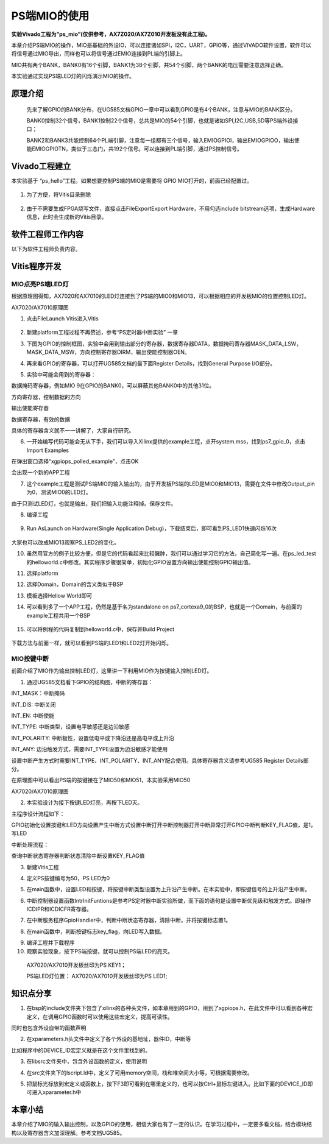 PS端MIO的使用
===========================

**实验Vivado工程为“ps_mio”(仅供参考，AX7Z020/AX7Z010开发板没有此工程)。**

本章介绍PS端MIO的操作，MIO是基础的外设IO，可以连接诸如SPI，I2C，UART，GPIO等，通过VIVADO软件设置，软件可以将信号通过MIO导出，同样也可以将信号通过EMIO连接到PL端的引脚上。

MIO共有两个BANK，BANK0有16个引脚，BANK1为38个引脚，共54个引脚，两个BANK的电压需要注意选择正确。

.. image:: images/08_media/image1.png

本实验通过实现PS端LED灯的闪烁演示MIO的操作。

原理介绍
--------

   先来了解GPIO的BANK分布，在UG585文档GPIO一章中可以看到GPIO是有4个BANK，注意与MIO的BANK区分。

   BANK0控制32个信号，BANK1控制22个信号，总共是MIO的54个引脚，也就是诸如SPI,I2C,USB,SD等PS端外设接口；

   BANK2和BANK3共能控制64个PL端引脚，注意每一组都有三个信号，输入EMIOGPIOI，输出EMIOGPIOO，输出使能EMIOGPIOTN，类似于三态门，共192个信号。可以连接到PL端引脚，通过PS控制信号。

.. image:: images/08_media/image2.png

Vivado工程建立
--------------

本实验基于 “ps_hello”工程。如果想要控制PS端的MIO是需要将 GPIO
MIO打开的，前面已经配置过。

   .. image:: images/08_media/image3.png
      
1. 为了方便，将Vitis目录删除

..

   .. image:: images/08_media/image4.png
      
2. 由于不需要生成FPGA烧写文件，直接点击FileExportExport Hardware，不用勾选include bitstream选项，生成Hardware信息，此时会生成新的Vitis目录。

..

   .. image:: images/08_media/image5.png
      
   .. image:: images/08_media/image6.png
      
软件工程师工作内容
------------------

以下为软件工程师负责内容。

Vitis程序开发
-------------

MIO点亮PS端LED灯
~~~~~~~~~~~~~~~~

根据原理图得知，AX7020和AX7010的LED灯连接到了PS端的MIO0和MIO13，可以根据相应的开发板MIO的位置控制LED灯。

.. image:: images/08_media/image7.png

AX7020/AX7010原理图

1. 点击FileLaunch Vitis进入Vitis

..

   .. image:: images/08_media/image8.png
      
2. 新建platform工程过程不再赘述，参考“PS定时器中断实验” 一章

.. image:: images/08_media/image9.png

3. 下图为GPIO的控制框图，实验中会用到输出部分的寄存器，数据寄存器DATA，数据掩码寄存器MASK_DATA_LSW，MASK_DATA_MSW，方向控制寄存器DIRM，输出使能控制器OEN。

.. image:: images/08_media/image10.png

4. 再来看GPIO的寄存器，可以打开UG585文档的最下面Register
   Details，找到General Purpose I/O部分。

.. image:: images/08_media/image11.png

5. 实验中可能会用到的寄存器：

数据掩码寄存器，例如MIO 9在GPIO的BANK0，可以屏蔽其他BANK0中的其他31位。

.. image:: images/08_media/image12.png

方向寄存器，控制数据的方向

.. image:: images/08_media/image13.png

输出使能寄存器

.. image:: images/08_media/image14.png

数据寄存器，有效的数据

.. image:: images/08_media/image15.png

具体的寄存器含义就不一一讲解了，大家自行研究。

6. 一开始编写代码可能会无从下手，我们可以导入Xilinx提供的example工程，点开system.mss，找到ps7_gpio_0，点击Import
   Examples

.. image:: images/08_media/image16.png

在弹出窗口选择“xgpiops_polled_example”，点击OK

.. image:: images/08_media/image17.png

会出现一个新的APP工程

.. image:: images/08_media/image18.png

7. 这个example工程是测试PS端MIO的输入输出的，由于开发板PS端的LED是MIO0和MIO13，需要在文件中修改Output_pin为0，测试MIO0的LED灯。

.. image:: images/08_media/image19.png

由于只测试LED灯，也就是输出，我们把输入功能注释掉。保存文件。

.. image:: images/08_media/image20.png

8. 编译工程

..

   .. image:: images/08_media/image21.png
      
9. Run AsLaunch on Hardware(Single Application Debug)，下载结束后，即可看到PS_LED1快速闪烁16次

..

   .. image:: images/08_media/image22.png
      
大家也可以改成MIO13观察PS_LED2的变化。

10. 虽然用官方的例子比较方便，但是它的代码看起来比较臃肿，我们可以通过学习它的方法，自己简化写一遍。在ps_led_test的helloworld.c中修改。其实程序步骤很简单，初始化GPIO设置方向输出使能控制GPIO输出值。

.. image:: images/08_media/image23.png

11. 选择platform

.. image:: images/08_media/image24.png

12. 选择Domain，Domain的含义类似于BSP

.. image:: images/08_media/image25.png

13. 模板选择Hellow World即可

.. image:: images/08_media/image26.png

14. 可以看到多了一个APP工程，仍然是基于名为standalone on
    ps7_cortexa9_0的BSP，也就是一个Domain，与前面的example工程共用一个BSP

..

   .. image:: images/08_media/image27.png
      
15. 可以将例程的代码复制到helloworld.c中，保存并Build Project

..

   .. image:: images/08_media/image28.png
      
下载方法与前面一样，就可以看到PS端的LED1和LED2灯开始闪烁。

MIO按键中断
~~~~~~~~~~~

前面介绍了MIO作为输出控制LED灯，这里讲一下利用MIO作为按键输入控制LED灯。

1. 通过UG585文档看下GPIO的结构图，中断的寄存器：

INT_MASK：中断掩码

INT_DIS: 中断关闭

INT_EN: 中断使能

INT_TYPE: 中断类型，设置电平敏感还是边沿敏感

INT_POLARITY: 中断极性，设置低电平或下降沿还是高电平或上升沿

INT_ANY: 边沿触发方式，需要INT_TYPE设置为边沿敏感才能使用

设置中断产生方式时需要INT_TYPE、INT_POLARITY、INT_ANY配合使用。具体寄存器含义请参考UG585
Register Details部分。

.. image:: images/08_media/image29.png

在原理图中可以看出PS端的按键接在了MIO50和MIO51，本实验采用MIO50

|image1|\ |image2|

AX7020/AX7010原理图

2. 本实验设计为接下按键LED灯亮，再按下LED灭。

主程序设计流程如下：

GPIO初始化设置按键和LED方向设置产生中断方式设置中断打开中断控制器打开中断异常打开GPIO中断判断KEY_FLAG值，是1，写LED

中断处理流程：

查询中断状态寄存器判断状态清除中断设置KEY_FLAG值

3. 新建Vitis工程

.. image:: images/08_media/image32.png

4. 定义PS按键编号为50，PS LED为0

.. image:: images/08_media/image33.png

5. 在main函数中，设置LED和按键，将按键中断类型设置为上升沿产生中断。在本实验中，即按键信号的上升沿产生中断。

.. image:: images/08_media/image34.png

6. 中断控制器设置函数IntrInitFuntions是参考PS定时器中断实验所做，而下面的语句是设置中断优先级和触发方式。即操作ICDIPR和ICDICFR寄存器。

.. image:: images/08_media/image35.png

7. 在中断服务程序GpioHandler中，判断中断状态寄存器，清除中断，并将按键标志置1。

.. image:: images/08_media/image36.png

8. 在main函数中，判断按键标志key_flag，向LED写入数据。

.. image:: images/08_media/image37.png

9.  编译工程并下载程序

10. 观察实验现象，按下PS端按键，就可以控制PS端LED的亮灭。

..

   AX7020/AX7010开发板丝印为PS KEY1；

   PS端LED灯位置： AX7020/AX7010开发板丝印为PS LED1;

知识点分享
----------

1. 在bsp的include文件夹下包含了xilinx的各种头文件，如本章用到的GPIO，用到了xgpiops.h，在此文件中可以看到各种宏定义，在调用GPIO函数时可以使用这些宏定义，提高可读性。

.. image:: images/08_media/image38.png

同时也包含外设自带的函数声明

.. image:: images/08_media/image39.png

2. 在xparameters.h头文件中定义了各个外设的基地址，器件ID，中断等

.. image:: images/08_media/image40.png

比如程序中的DEVICE_ID宏定义就是在这个文件里找到的。

.. image:: images/08_media/image41.png

3. 在libsrc文件夹中，包含外设函数的定义，使用说明

.. image:: images/08_media/image42.png

4. 在src文件夹下的lscript.ld中，定义了可用memory空间，栈和堆空间大小等，可根据需要修改。

.. image:: images/08_media/image43.png

5. 把鼠标光标放到宏定义或函数上，按下F3即可看到在哪里定义的，也可以按Ctrl+鼠标左键进入。比如下面的DEVICE_ID即可进入xparameter.h中

.. image:: images/08_media/image44.png

.. image:: images/08_media/image45.png

本章小结
--------

本章介绍了MIO的输入输出控制，以及GPIO的使用，相信大家也有了一定的认识。在学习过程中，一定要多看文档，结合模块结构以及寄存器含义加深理解。参考文档UG585。

.. |image1| image:: images/08_media/image30.png
.. |image2| image:: images/08_media/image31.png
 


